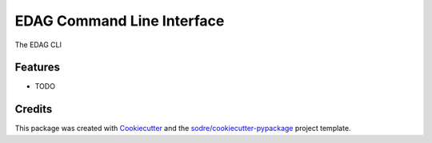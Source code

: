 ===========================
EDAG Command Line Interface
===========================

.. image:: https://anaconda.org/elasticdag/edag-cli/badges/version.svg
   :target: https://anaconda.org/elasticdag/edag-cli
   
.. image:: https://img.shields.io/codacy/grade/CODACY_PROJECT_ID_HERE?logo=codacy&style=flat-square
   :target: https://www.codacy.com/app/elasticdag/edag-cli
   :alt: Codacy Badge

.. image:: https://img.shields.io/codacy/coverage/CODACY_PROJECT_ID_HERE?logo=codacy&style=flat-square
   :target: https://www.codacy.com/app/elasticdag/edag-cli
   :alt: Codacy Badge

.. image:: https://img.shields.io/badge/code--style-black-black?style=flat-square
   :target: https://github.com/psf/black






The EDAG CLI



Features
--------

* TODO

Credits
-------

This package was created with Cookiecutter_ and the `sodre/cookiecutter-pypackage`_ project template.

.. _Cookiecutter: https://github.com/audreyr/cookiecutter
.. _`sodre/cookiecutter-pypackage`: https://github.com/sodre/cookiecutter-pypackage
